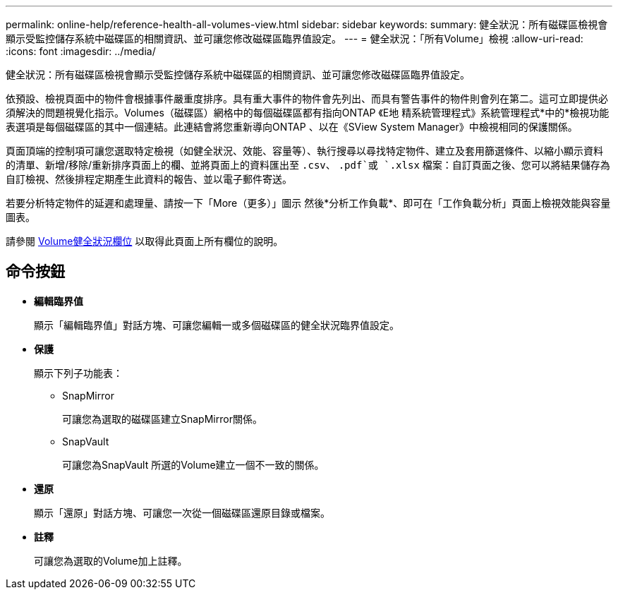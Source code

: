 ---
permalink: online-help/reference-health-all-volumes-view.html 
sidebar: sidebar 
keywords:  
summary: 健全狀況：所有磁碟區檢視會顯示受監控儲存系統中磁碟區的相關資訊、並可讓您修改磁碟區臨界值設定。 
---
= 健全狀況：「所有Volume」檢視
:allow-uri-read: 
:icons: font
:imagesdir: ../media/


[role="lead"]
健全狀況：所有磁碟區檢視會顯示受監控儲存系統中磁碟區的相關資訊、並可讓您修改磁碟區臨界值設定。

依預設、檢視頁面中的物件會根據事件嚴重度排序。具有重大事件的物件會先列出、而具有警告事件的物件則會列在第二。這可立即提供必須解決的問題視覺化指示。Volumes（磁碟區）網格中的每個磁碟區都有指向ONTAP 《E地 精系統管理程式》系統管理程式*中的*檢視功能表選項是每個磁碟區的其中一個連結。此連結會將您重新導向ONTAP 、以在《SView System Manager》中檢視相同的保護關係。

頁面頂端的控制項可讓您選取特定檢視（如健全狀況、效能、容量等）、執行搜尋以尋找特定物件、建立及套用篩選條件、以縮小顯示資料的清單、新增/移除/重新排序頁面上的欄、並將頁面上的資料匯出至 `.csv`、 `.pdf`或 `.xlsx` 檔案：自訂頁面之後、您可以將結果儲存為自訂檢視、然後排程定期產生此資料的報告、並以電子郵件寄送。

若要分析特定物件的延遲和處理量、請按一下「More（更多）」圖示 image:../media/more-icon.gif[""]然後*分析工作負載*、即可在「工作負載分析」頁面上檢視效能與容量圖表。

請參閱 xref:reference-volume-health-fields.adoc[Volume健全狀況欄位] 以取得此頁面上所有欄位的說明。



== 命令按鈕

* *編輯臨界值*
+
顯示「編輯臨界值」對話方塊、可讓您編輯一或多個磁碟區的健全狀況臨界值設定。

* *保護*
+
顯示下列子功能表：

+
** SnapMirror
+
可讓您為選取的磁碟區建立SnapMirror關係。

** SnapVault
+
可讓您為SnapVault 所選的Volume建立一個不一致的關係。



* *還原*
+
顯示「還原」對話方塊、可讓您一次從一個磁碟區還原目錄或檔案。

* *註釋*
+
可讓您為選取的Volume加上註釋。


